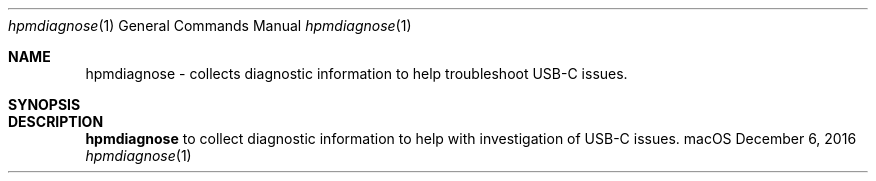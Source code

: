 .Dd December 6, 2016
.Dt "hpmdiagnose" 1
.Os "macOS"
.Sh NAME
.Nm hpmdiagnose
- collects diagnostic information to help troubleshoot USB-C issues.
.Sh SYNOPSIS
.Sh DESCRIPTION
.Nm hpmdiagnose
to collect diagnostic information to help with investigation of USB-C issues.
